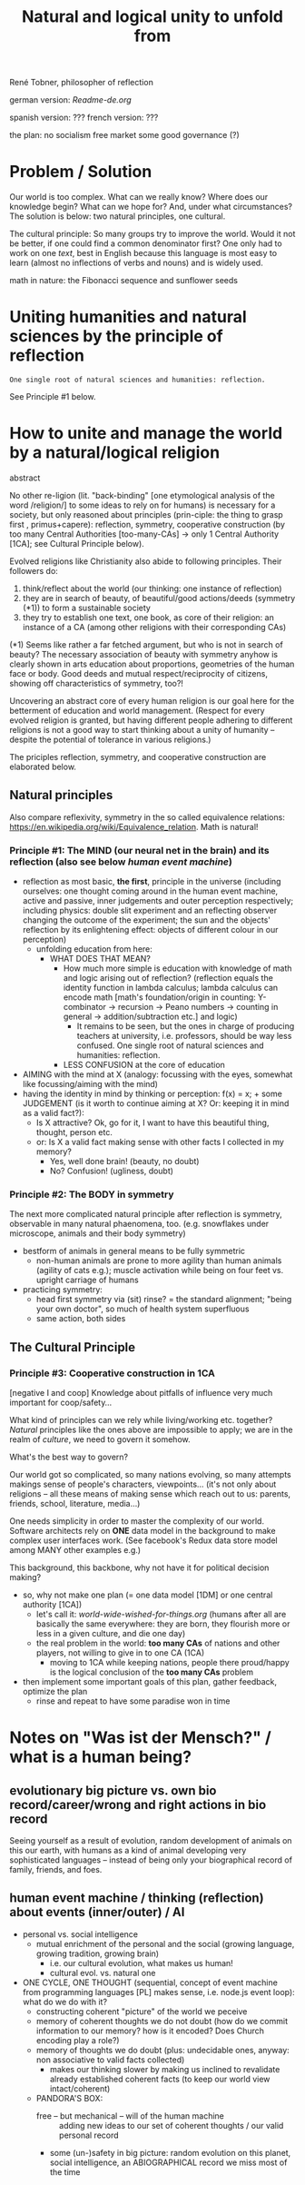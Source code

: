 #+Title: Natural and logical unity to unfold from

René Tobner, philosopher of reflection

german version: [[Readme-de.org]]

spanish version: ???
french  version: ???

the plan:
no socialism
free market
some good governance (?)

* Problem / Solution
Our world is too complex. What can we really know? Where does our knowledge begin? What can we hope for? And, under what circumstances? The solution is below: two natural principles, one cultural.

The cultural principle: So many groups try to improve the world. Would it not be better, if one could find a common denominator first? One only had to work on one [[world-wide-wished-for-things.org][text]], best in English because this language is most easy to learn (almost no inflections of verbs and nouns) and is widely used.

[[./assets/img/sunflower.jpg]]

math in nature: the Fibonacci sequence and sunflower seeds

* Uniting humanities and natural sciences by the principle of reflection
#+BEGIN_SRC
One single root of natural sciences and humanities: reflection.
#+END_SRC
See Principle #1 below.

* How to unite and manage the world by a natural/logical religion

abstract

No other re-ligion (lit. "back-binding" [one etymological analysis of the word /religion/] to some ideas to rely on for humans) is necessary for a society, but only reasoned about principles (prin-ciple: the thing to grasp first , primus+capere): reflection, symmetry, cooperative construction (by too many Central Authorities [too-many-CAs] -> only 1 Central Authority [1CA]; see Cultural Principle below).

Evolved religions like Christianity also abide to following principles. Their followers do:
1. think/reflect about the world (our thinking: one instance of reflection)
2. they are in search of beauty, of beautiful/good actions/deeds (symmetry (*1)) to form a sustainable society
3. they try to establish one text, one book, as core of their religion: an instance of a CA (among other religions with their corresponding CAs)

(*1) Seems like rather a far fetched argument, but who is not in search of beauty? The necessary association of beauty with symmetry anyhow is clearly shown in arts education about proportions, geometries of the human face or body. Good deeds and mutual respect/reciprocity of citizens, showing off characteristics of symmetry, too?!

Uncovering an abstract core of every human religion is our goal here for the betterment of education and world management. (Respect for every evolved religion is granted, but having different people adhering to different religions is not a good way to start thinking about a unity of humanity -- despite the potential of tolerance in various religions.)

The priciples reflection, symmetry, and cooperative construction are elaborated below.
 
** Natural principles
Also compare reflexivity, symmetry in the so called equivalence relations: [[https://en.wikipedia.org/wiki/Equivalence_relation]]. Math is natural!

*** Principle #1: The MIND (our neural net in the brain) and its reflection (also see below /human event machine/)
- reflection as most basic, *the first*, principle in the universe (including ourselves: one thought coming around in the human event machine, active and passive, inner judgements and outer perception respectively; including physics: double slit experiment and an reflecting observer changing the outcome of the experiment; the sun and the objects' reflection by its enlightening effect: objects of different colour in our perception)
  - unfolding education from here:
    - WHAT DOES THAT MEAN?
      - How much more simple is education with knowledge of math and logic arising out of reflection? (reflection equals the identity function in lambda calculus; lambda calculus can encode math [math's foundation/origin in counting: Y-combinator -> recursion -> Peano numbers -> counting in general -> addition/subtraction etc.] and logic)
        - It remains to be seen, but the ones in charge of producing teachers at university, i.e. professors, should be way less confused. One single root of natural sciences and humanities: reflection.
      - LESS CONFUSION at the core of education
- AIMING with the mind at X (analogy: focussing with the eyes, somewhat like focussing/aiming with the mind)
- having the identity in mind by thinking or perception: f(x) = x; + some JUDGEMENT (is it worth to continue aiming at X? Or: keeping it in mind as a valid fact?):
  -     Is X attractive? Ok, go for it, I want to have this beautiful thing, thought, person etc.
  - or: Is X a valid fact making sense with other facts I collected in my memory?
    - Yes, well done brain! (beauty,   no doubt)
    - No? Confusion!        (ugliness,    doubt)

*** Principle #2: The BODY in symmetry
The next more complicated natural principle after reflection is symmetry, observable in many natural phaenomena, too. (e.g. snowflakes under microscope, animals and their body symmetry)
- bestform of animals in general means to be fully symmetric
  - non-human animals are prone to more agility than human animals (agility of cats e.g.); muscle activation while being on four feet vs. upright carriage of humans
- practicing symmetry:
  - head first symmetry via (sit) rinse? = the standard alignment; "being your own doctor", so much of health system superfluous
  - same action, both sides


** The Cultural Principle

*** Principle #3: Cooperative construction in 1CA

[negative I and coop] Knowledge about pitfalls of influence very much important for coop/safety...

What kind of principles can we rely while living/working etc. together? /Natural/ principles like the ones above are impossible to apply; we are in the realm of /culture/, we need to govern it somehow.

What's the best way to govern?

Our world got so complicated, so many nations evolving, so many attempts makings sense of people's characters, viewpoints... (it's not only about religions -- all these means of making sense which reach out to us: parents, friends, school, literature, media...)

One needs simplicity in order to master the complexity of our world. Software architects rely on *ONE* data model in the background to make complex user interfaces work. (See facebook's Redux data store model among MANY other examples e.g.)

This background, this backbone, why not have it for political decision making?

- so, why not make one plan (= one data model [1DM] or one central authority [1CA])
  - let's call it: [[world-wide-wished-for-things.org]] (humans after all are basically the same everywhere: they are born, they flourish more or less in a given culture, and die one day)
  - the real problem in the world: *too many CAs* of nations and other players, not willing to give in to one CA (1CA)
    - moving to 1CA while keeping nations, people there proud/happy is the logical conclusion of the *too many CAs* problem
- then implement some important goals of this plan, gather feedback, optimize the plan
  - rinse and repeat to have some paradise won in time

    
* Notes on "Was ist der Mensch?" / what is a human being?

** evolutionary big picture vs. own bio record/career/wrong and right actions in bio record
Seeing yourself as a result of evolution, random development of animals on this our earth, with humans as a kind of animal developing very sophisticated languages -- instead of being only your biographical record of family, friends, and foes.


** human event machine / thinking (reflection) about events (inner/outer) / AI
- personal vs. social intelligence
  - mutual enrichment of the personal and the social (growing language, growing tradition, growing brain)
    - i.e. our cultural evolution, what makes us human!
    - cultural evol. vs. natural one
- ONE CYCLE, ONE THOUGHT (sequential, concept of event machine from programming languages [PL] makes sense, i.e. node.js event loop): what do we do with it?
  - constructing coherent "picture" of the world we peceive
  - memory of coherent thoughts we do not doubt (how do we commit information to our memory? how is it encoded? Does Church encoding play a role?)
  - memory of thoughts we do doubt (plus: undecidable ones, anyway: non associative to valid facts collected)
    - makes our thinking slower by making us inclined to revalidate already established coherent facts (to keep our world view intact/coherent)
  - PANDORA'S BOX:
    - free -- but mechanical -- will of the human machine :: adding new ideas to our set of coherent thoughts / our valid personal record
    - some (un-)safety in big picture: random evolution on this planet, social intelligence, an ABIOGRAPHICAL record we miss most of the time
